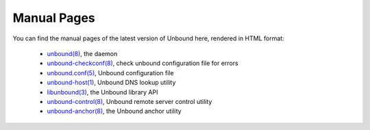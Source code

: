 .. _doc_unbound_manpage:

Manual Pages
------------

You can find the manual pages of the latest version of Unbound here, rendered in
HTML format:

  - `unbound(8) <https://www.nlnetlabs.nl/documentation/unbound/unbound/>`_, the daemon
  - `unbound-checkconf(8) <https://www.nlnetlabs.nl/documentation/unbound/unbound-checkconf/>`_, check unbound configuration file for errors
  - `unbound.conf(5) <https://www.nlnetlabs.nl/documentation/unbound/unbound.conf/>`_, Unbound configuration file
  - `unbound-host(1) <https://www.nlnetlabs.nl/documentation/unbound/unbound-host/>`_, Unbound DNS lookup utility
  - `libunbound(3) <https://www.nlnetlabs.nl/documentation/unbound/libunbound/>`_, the Unbound library API
  - `unbound-control(8) <https://www.nlnetlabs.nl/documentation/unbound/unbound-control/>`_, Unbound remote server control utility
  - `unbound-anchor(8) <https://www.nlnetlabs.nl/documentation/unbound/unbound-anchor/>`_, the Unbound anchor utility